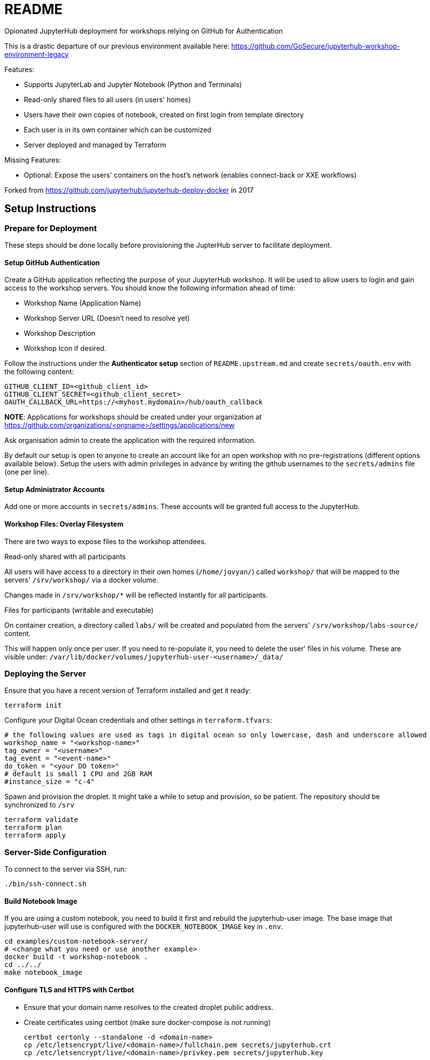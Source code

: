 = README

Opionated JupyterHub deployment for workshops relying on GitHub for Authentication

This is a drastic departure of our previous environment available here: https://github.com/GoSecure/jupyterhub-workshop-environment-legacy

Features:

* Supports JupyterLab and Jupyter Notebook (Python and Terminals)
* Read-only shared files to all users (in users' homes)
* Users have their own copies of notebook, created on first login from template directory
* Each user is in its own container which can be customized
* Server deployed and managed by Terraform

Missing Features:

* Optional: Expose the users' containers on the host's network (enables connect-back or XXE workflows)

Forked from https://github.com/jupyterhub/jupyterhub-deploy-docker in 2017

== Setup Instructions

=== Prepare for Deployment

These steps should be done locally before provisioning the JupterHub
server to facilitate deployment.

==== Setup GitHub Authentication

Create a GitHub application reflecting the purpose of your JupyterHub
workshop. It will be used to allow users to login and gain access to
the workshop servers. You should know the following information ahead
of time:

* Workshop Name (Application Name)
* Workshop Server URL (Doesn't need to resolve yet)
* Workshop Description
* Workshop Icon if desired.

Follow the instructions under the *Authenticator setup* section of
`README.upstream.md` and create `secrets/oauth.env` with the following
content:

  GITHUB_CLIENT_ID=<github_client_id>
  GITHUB_CLIENT_SECRET=<github_client_secret>
  OAUTH_CALLBACK_URL=https://<myhost.mydomain>/hub/oauth_callback

*NOTE*: Applications for workshops should be created under your organization at
https://github.com/organizations/<orgname>/settings/applications/new

Ask organisation admin to create the application with the required information.

By default our setup is open to anyone to create an account like for an open
workshop with no pre-registrations (different options available below). Setup
the users with admin privileges in advance by writing the github usernames to
the `secrets/admins` file (one per line).

==== Setup Administrator Accounts

Add one or more accounts in `secrets/admins`. These accounts will be
granted full access to the JupyterHub.


==== Workshop Files: Overlay Filesystem

There are two ways to expose files to the workshop attendees.

.Read-only shared with all participants

All users will have access to a directory in their own homes (`/home/jovyan/`)
called `workshop/` that will be mapped to the servers' `/srv/workshop/` via a
docker volume.

Changes made in `/srv/workshop/*` will be reflected instantly for all participants.


.Files for participants (writable and executable)

On container creation, a directory called `labs/` will be created and
populated from the servers' `/srv/workshop/labs-source/` content.

This will happen only once per user. If you need to re-populate it, you need
to delete the user' files in his volume. These are visible under:
`/var/lib/docker/volumes/jupyterhub-user-<username>/_data/`

=== Deploying the Server

Ensure that you have a recent version of Terraform installed and get it ready:

    terraform init

Configure your Digital Ocean credentials and other settings in `terraform.tfvars`:

    # the following values are used as tags in digital ocean so only lowercase, dash and underscore allowed
    workshop_name = "<workshop-name>"
    tag_owner = "<username>"
    tag_event = "<event-name>"
    do_token = "<your DO token>"
    # default is small 1 CPU and 2GB RAM
    #instance_size = "c-4"

Spawn and provision the droplet. It might take a while to setup and
provision, so be patient. The repository should be synchronized to
`/srv`

    terraform validate
    terraform plan
    terraform apply


=== Server-Side Configuration

To connect to the server via SSH, run:

    ./bin/ssh-connect.sh


==== Build Notebook Image

If you are using a custom notebook, you need to build it first and rebuild
the jupyterhub-user image. The base image that jupyterhub-user will
use is configured with the `DOCKER_NOTEBOOK_IMAGE` key in `.env`.

  cd examples/custom-notebook-server/
  # <change what you need or use another example>
  docker build -t workshop-notebook .
  cd ../../
  make notebook_image

==== Configure TLS and HTTPS with Certbot

* Ensure that your domain name resolves to the created droplet public address.
* Create certificates using certbot (make sure docker-compose is not running)

    certbot certonly --standalone -d <domain-name>
    cp /etc/letsencrypt/live/<domain-name>/fullchain.pem secrets/jupyterhub.crt
    cp /etc/letsencrypt/live/<domain-name>/privkey.pem secrets/jupyterhub.key


==== Launch the Jupyter Server

After everything is configured, you can spawn the jupyter server with the following commands:

      cd /srv/jupyterhub/
      make
      docker-compose up

Whenever changing the secrets or environment variables, rebuilding and
relaunching the images is required:

    docker-compose down
    make
    docker-compose up


== Components

Once authenticated the user has access to a JupyterLab environment by default.
A Jupyter Notebook environment is available by changing the URL from `/user/<username>/lab` to `/user/<username>/tree`.

The administrative interface is available at `/hub/admin` for users who are allowed to use it.


== Optional: Only allow specific users

If you create a `secrets/users` file with a list of allowed GitHub usernames,
only these usernames will be able to sign-up to the server.

When you change that list, you need to restart the JupyterHub container.
Easiest way to achieve this is to kill the docker-compose environment, 
run `make` and restart docker-compose.

    <ctrl-d>
    make
    docker-compose up

User lists can optionally have an `admin` tag to identify admin users. Ex:

    linus admin
    obilodeau
    masarah admin


== Optional: Stop Open Registrations

// TODO


== Optional: User Instances Exposed to the Internet

Uncomment the following line in the `.env` file and make sure to rebuild the
`hub` container.

    DOCKER_NOTEBOOK_EXPOSE_NETWORK=true

Please double check that `secrets/context.env` has the correct `HOST_IP` in it.
The Makefile is a little bit brittle in that regard.


== Operational Procedures

=== Add a user to a running instance

Add GitHub username to `secrets/users`. Restart the jupyterhub with:

    docker-compose up -d --build hub

=== Upgrading JupyterHub

Read https://github.com/jupyterhub/jupyterhub/blob/main/docs/source/changelog.md[the changelog] and the
https://github.com/jupyterhub/jupyterhub/blob/main/docs/source/admin/upgrading.rst[upgrade notes].

Tell the users to save and shutdown their notebooks and that they could lose data if they don't.
Shutdown all notebooks from the JupyterHub admin interface.
Shutdown all containers with `docker-compose down`.

Make sure to backup the volumes (`/var/lib/docker/volumes/jupyter*`) and your docker-compose directory just in case.

Change the JUPYTERHUB_VERSION in `.env` and adjust your `jupyterhub_config.py` if needed.

Rebuild your user container (usually one in `examples/`), follow `README.md` instructions.
Make sure to do a `make notebook_image` to create the jupyterhub wrapper container for it.

Rebuild the JupyterHub container: `docker-compose build hub`

If a database schema change is required (changelog should tell), run: `docker-compose run hub jupyterhub upgrade-db`

Then start the environment as usual with: `docker-compose up`


== Debugging

=== Logging

In `jupyter_config.py`, setting `log_level` to `'DEBUG'` will give more information in the docker-compose logs:

    c.JupyterHub.log_level = 'DEBUG'


=== Troubleshooting User Container Failure

If you get strange errors when the user container tries to start, make sure that it can start properly.
Errors can be as obscure as: "traitlets.traitlets.TraitError: The 'ip' trait of a Server instance must be a unicode string, but a value of None <class 'NoneType'> was specified".
Disable the container removal and inspect the failed container logs with the following steps:

* Disable container removal by making sure that the DockerSpawner is configured properly.
  In `jupyter_config.py` ensure that this configuration is present (and not overridden after):

    c.DockerSpawner.remove = False

* Load the new config:

    docker-compose down
    make
    docker-compose up

* Upon container creation failure now you can see the containers being left dangling:

    docker ps
    docker logs jupyter-obilodeau
